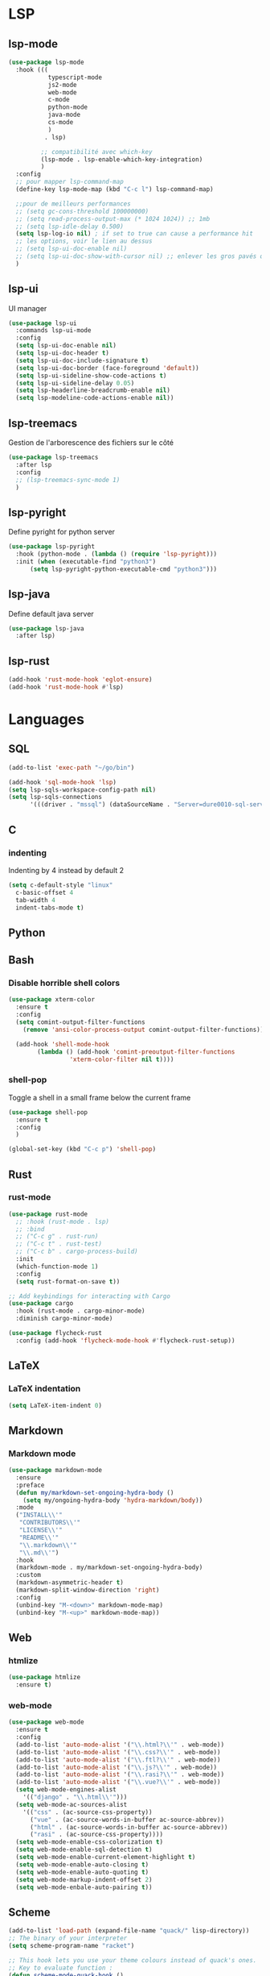 #+TITLE : Programming config file emacs
#+AUTHOR : DUREL Enzo
#+EMAIL : enzo.durel@gmail.com

* LSP
** lsp-mode

#+begin_src emacs-lisp
  (use-package lsp-mode
    :hook (((
             typescript-mode
             js2-mode
             web-mode
             c-mode
             python-mode
             java-mode
             cs-mode
             )
            . lsp)

           ;; compatibilité avec which-key
           (lsp-mode . lsp-enable-which-key-integration)
           )
    :config
    ;; pour mapper lsp-command-map
    (define-key lsp-mode-map (kbd "C-c l") lsp-command-map)

    ;;pour de meilleurs performances
    ;; (setq gc-cons-threshold 100000000)
    ;; (setq read-process-output-max (* 1024 1024)) ;; 1mb
    ;; (setq lsp-idle-delay 0.500)
    (setq lsp-log-io nil) ; if set to true can cause a performance hit
    ;; les options, voir le lien au dessus
    ;; (setq lsp-ui-doc-enable nil)
    ;; (setq lsp-ui-doc-show-with-cursor nil) ;; enlever les gros pavés qui se mettent à chaque fois
    )
#+end_src

** lsp-ui

UI manager

#+begin_src emacs-lisp
  (use-package lsp-ui
    :commands lsp-ui-mode
    :config
    (setq lsp-ui-doc-enable nil)
    (setq lsp-ui-doc-header t)
    (setq lsp-ui-doc-include-signature t)
    (setq lsp-ui-doc-border (face-foreground 'default))
    (setq lsp-ui-sideline-show-code-actions t)
    (setq lsp-ui-sideline-delay 0.05)
    (setq lsp-headerline-breadcrumb-enable nil)
    (setq lsp-modeline-code-actions-enable nil))
#+end_src

** lsp-treemacs

Gestion de l'arborescence des fichiers sur le côté

#+begin_src emacs-lisp
  (use-package lsp-treemacs
    :after lsp
    :config
    ;; (lsp-treemacs-sync-mode 1)	 
    )
#+end_src

** lsp-pyright

Define pyright for python server

#+begin_src emacs-lisp
  (use-package lsp-pyright
    :hook (python-mode . (lambda () (require 'lsp-pyright)))
    :init (when (executable-find "python3")
	    (setq lsp-pyright-python-executable-cmd "python3")))
#+end_src

** lsp-java
    
Define default java server

#+begin_src emacs-lisp
  (use-package lsp-java
    :after lsp)
#+end_src

** lsp-rust

#+begin_src emacs-lisp
  (add-hook 'rust-mode-hook 'eglot-ensure)
  (add-hook 'rust-mode-hook #'lsp)
#+end_src

* Languages
** SQL

#+begin_src emacs-lisp
  (add-to-list 'exec-path "~/go/bin")

  (add-hook 'sql-mode-hook 'lsp)
  (setq lsp-sqls-workspace-config-path nil)
  (setq lsp-sqls-connections
        '(((driver . "mssql") (dataSourceName . "Server=dure0010-sql-server.database.windows.net;Database=cs-dsa-4513-sql-db;User Id=dure0010;Password=CS4513Password;"))))
#+end_src

** C
*** indenting

Indenting by 4 instead by default 2

#+begin_src emacs-lisp
  (setq c-default-style "linux"
	c-basic-offset 4
	tab-width 4
	indent-tabs-mode t)
#+end_src

** Python
** Bash
*** Disable horrible shell colors

#+begin_src emacs-lisp
  (use-package xterm-color
    :ensure t
    :config
    (setq comint-output-filter-functions
	  (remove 'ansi-color-process-output comint-output-filter-functions))

    (add-hook 'shell-mode-hook
	      (lambda () (add-hook 'comint-preoutput-filter-functions
				   'xterm-color-filter nil t))))
#+end_src

*** shell-pop

Toggle a shell in a small frame below the current frame

#+begin_src emacs-lisp
  (use-package shell-pop
    :ensure t
    :config
    )

  (global-set-key (kbd "C-c p") 'shell-pop)
#+end_src

** Rust
*** rust-mode

#+begin_src emacs-lisp
    (use-package rust-mode
      ;; :hook (rust-mode . lsp)
      ;; :bind
      ;; ("C-c g" . rust-run)
      ;; ("C-c t" . rust-test)
      ;; ("C-c b" . cargo-process-build)
      :init
      (which-function-mode 1)
      :config
      (setq rust-format-on-save t))

    ;; Add keybindings for interacting with Cargo
    (use-package cargo
      :hook (rust-mode . cargo-minor-mode)
      :diminish cargo-minor-mode)

    (use-package flycheck-rust
      :config (add-hook 'flycheck-mode-hook #'flycheck-rust-setup))
#+end_src

** LaTeX
*** LaTeX indentation

#+begin_src emacs-lisp
  (setq LaTeX-item-indent 0)
#+end_src   

** Markdown
*** Markdown mode

#+begin_src emacs-lisp
  (use-package markdown-mode
    :ensure
    :preface
    (defun my/markdown-set-ongoing-hydra-body ()
      (setq my/ongoing-hydra-body 'hydra-markdown/body))
    :mode
    ("INSTALL\\'"
     "CONTRIBUTORS\\'"
     "LICENSE\\'"
     "README\\'"
     "\\.markdown\\'"
     "\\.md\\'")
    :hook
    (markdown-mode . my/markdown-set-ongoing-hydra-body)
    :custom
    (markdown-asymmetric-header t)
    (markdown-split-window-direction 'right)
    :config
    (unbind-key "M-<down>" markdown-mode-map)
    (unbind-key "M-<up>" markdown-mode-map))
#+end_src

** Web
*** htmlize

#+begin_src emacs-lisp
  (use-package htmlize
    :ensure t)
#+end_src

*** web-mode

#+begin_src emacs-lisp
  (use-package web-mode
    :ensure t
    :config
    (add-to-list 'auto-mode-alist '("\\.html?\\'" . web-mode))
    (add-to-list 'auto-mode-alist '("\\.css?\\'" . web-mode))
    (add-to-list 'auto-mode-alist '("\\.ftl?\\'" . web-mode))
    (add-to-list 'auto-mode-alist '("\\.js?\\'" . web-mode))
    (add-to-list 'auto-mode-alist '("\\.rasi?\\'" . web-mode))
    (add-to-list 'auto-mode-alist '("\\.vue?\\'" . web-mode))
    (setq web-mode-engines-alist
	  '(("django" . "\\.html\\'")))
    (setq web-mode-ac-sources-alist
	  '(("css" . (ac-source-css-property))
	    ("vue" . (ac-source-words-in-buffer ac-source-abbrev))
	    ("html" . (ac-source-words-in-buffer ac-source-abbrev))
	    ("rasi" . (ac-source-css-property))))
    (setq web-mode-enable-css-colorization t)
    (setq web-mode-enable-sql-detection t)
    (setq web-mode-enable-current-element-highlight t)
    (setq web-mode-enable-auto-closing t)
    (setq web-mode-enable-auto-quoting t)
    (setq web-mode-markup-indent-offset 2)
    (setq web-mode-enbale-auto-pairing t))
#+end_src

** Scheme

#+begin_src emacs-lisp
  (add-to-list 'load-path (expand-file-name "quack/" lisp-directory))
  ;; The binary of your interpreter
  (setq scheme-program-name "racket")

  ;; This hook lets you use your theme colours instead of quack's ones.
  ;; Key to evaluate function :
  (defun scheme-mode-quack-hook ()
    (require 'quack)
    (setq quack-fontify-style 'emacs)
    (setq quack-default-program "mit-scheme"))
  (add-hook 'scheme-mode-hook 'scheme-mode-quack-hook)
#+end_src

** Lisp
*** paredit

Paredit pour la gestion des parenthéses en lisp

#+begin_src emacs-lisp
  (use-package paredit
    :ensure t
    :init
    (dolist (hook '(emacs-lisp-mode-hook lisp-mode-hook clojure-mode-hook scheme-mode-hook))
      (add-hook hook 'paredit-mode))
    :diminish paredit-mode)
#+end_src

** Processing

Processing mode

#+begin_src emacs-lisp
  (use-package processing-mode
    :ensure t)
  (setq processing-location "/mnt/data/perso/programmes/processing-3.5.4/processing-java")
  (setq processing-application-dir "/mnt/data/perso/programmes/processing-3.5.4/processing")
  (setq processing-sketchbook-dir "/home/hozen/sketchbook")
#+end_src

* Company
** company

#+begin_src emacs-lisp
  (use-package company
    :ensure t
    :init (global-company-mode)
    :config
    (setq company-idle-delay 0.2)
    (setq company-minimum-prefix-length 1)
    (setq lsp-completion-provider :capf)
    :diminish company-mode)

  (with-eval-after-load 'company
    (define-key company-active-map (kbd "M-n") nil)
    (define-key company-active-map (kbd "M-p") nil)
    (define-key company-active-map (kbd "C-n") 'company-select-next)
    (define-key company-active-map (kbd "C-p") 'company-select-previous)
    (define-key company-active-map (kbd "SPC") 'company-abort))

#+end_src

** disable company in shell

#+begin_src emacs-lisp
  (add-hook 'shell-mode-hook (lambda () (company-mode -1)) 'append)
#+end_src

** company-box

Modify the shape of company box

  #+begin_src emacs-lisp
    (use-package company-box
      :after company
      :hook (company-mode . company-box-mode)
      )
  #+end_src

** company-prescient

list completion based on frequency

#+begin_src emacs-lisp
  (use-package company-prescient
    :after company
    :config
    (company-prescient-mode 1)
    ;; Remember candidate frequencies across sessions
    (prescient-persist-mode 1)
    )
#+end_src

* Utils
** camelCase

#+begin_src emacs-lisp
  (add-hook 'prog-mode-hook 'subword-mode) 
#+end_src

** line numbers

Draw line numbers for prog-mode

#+begin_src emacs-lisp
  (defun hz/display-numbers-hook ()
    (display-line-numbers-mode t)
    )
  (add-hook 'prog-mode-hook 'hz/display-numbers-hook)
  ;; (add-hook 'web-mode-hook 'hz/display-numbers-hook)
#+end_src

** TODO flycheck
* Copilot

#+begin_src emacs-lisp
  (use-package copilot
    :straight (:host github :repo "zerolfx/copilot.el" :files ("dist" "*.el"))
    :ensure t)

  (add-hook 'prog-mode-hook 'copilot-mode)

  (define-key copilot-completion-map (kbd "<tab>") 'copilot-accept-completion)
  (define-key copilot-completion-map (kbd "TAB") 'copilot-accept-completion)
#+end_src
